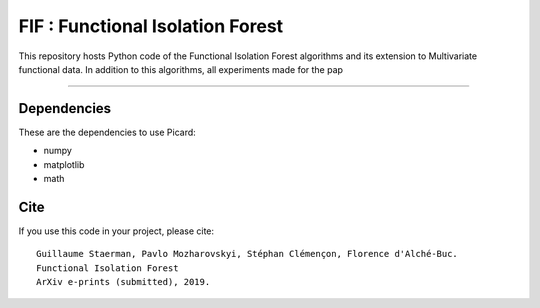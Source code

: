 FIF : Functional Isolation Forest
=========================================

This repository hosts Python code of the Functional Isolation Forest algorithms and its extension to Multivariate functional data. In addition to this algorithms, all experiments made for the pap 

=========================================








Dependencies
------------

These are the dependencies to use Picard:

* numpy 
* matplotlib 
* math 

Cite
----

If you use this code in your project, please cite::



   Guillaume Staerman, Pavlo Mozharovskyi, Stéphan Clémençon, Florence d'Alché-Buc. 
   Functional Isolation Forest
   ArXiv e-prints (submitted), 2019.

  
